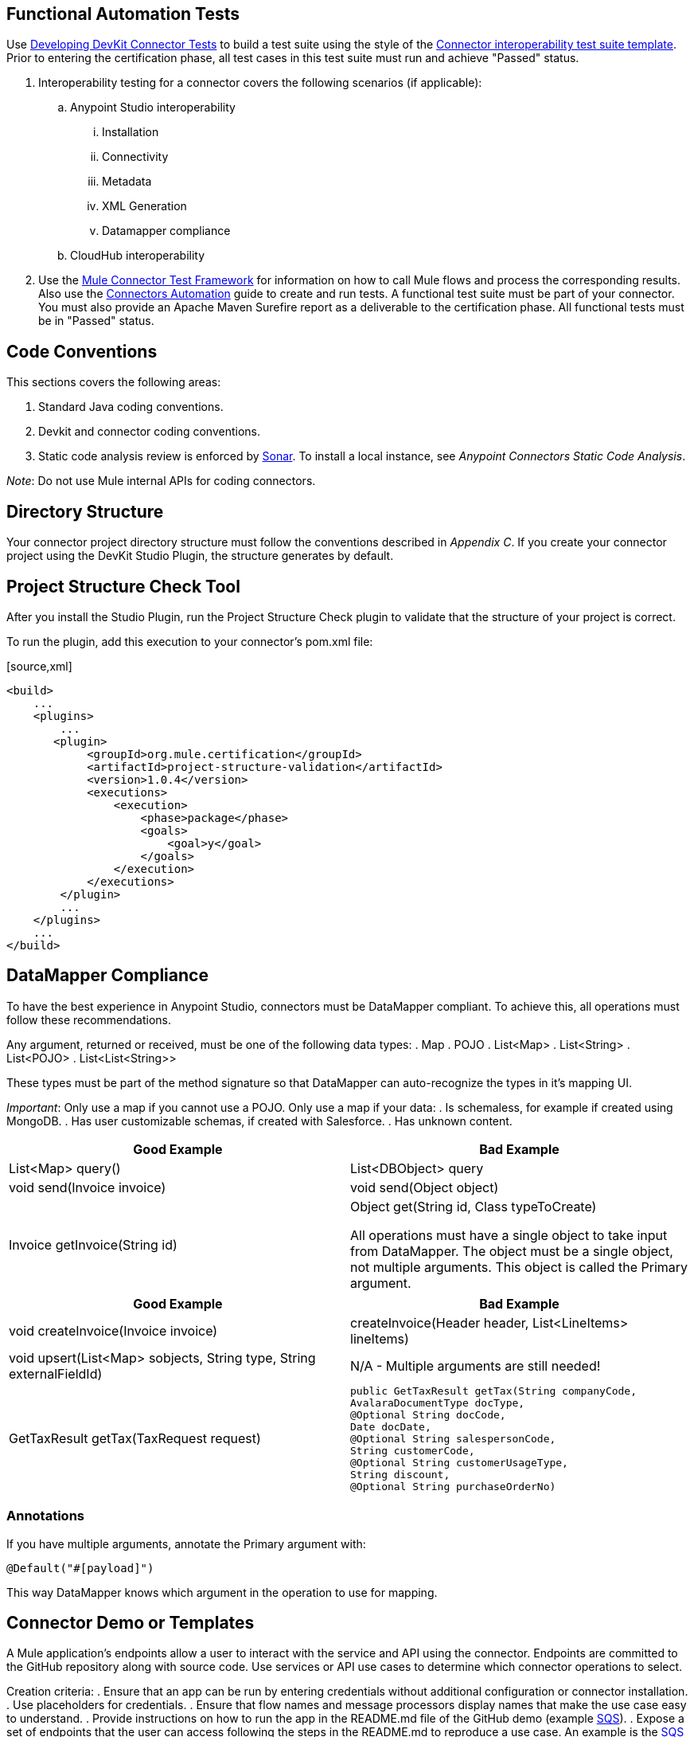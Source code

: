 == Functional Automation Tests
Use http://www.mulesoft.org/documentation/display/current/Developing+DevKit+Connector+Tests[Developing DevKit Connector Tests] to build a test suite using the style of the https://docs.google.com/a/mulesoft.com/spreadsheet/ccc?key=0AvgooFprI9W5dGM2WXZpaTU4bWtRdFVLUGdkcnNIVEE&usp=drive_web#gid=21[Connector interoperability test suite template]. Prior to entering the certification phase, all test cases in this test suite must run and achieve "Passed" status.

. Interoperability testing for a connector covers the following scenarios (if applicable):
.. Anypoint Studio interoperability 
... Installation
... Connectivity
... Metadata
... XML Generation
... Datamapper compliance
.. CloudHub interoperability

. Use the https://github.com/mulesoft/mule-connector-test[Mule Connector Test Framework] for information on how to call Mule flows and process the corresponding results. Also use the https://github.com/mulesoft/mule-connector-test/wiki/Connectors-automation[Connectors Automation] guide to create and run tests. A functional test suite must be part of your connector. You must also provide an Apache Maven Surefire report as a deliverable to the certification phase. All functional tests must be in "Passed" status.

== Code Conventions

This sections covers the following areas:

. Standard Java coding conventions.
. Devkit and connector coding conventions.
. Static code analysis review is enforced by http://www.methodsandtools.com/tools/tools.php?sonar[Sonar]. To install a local instance, see __Anypoint Connectors Static Code Analysis__.

__Note__: Do not use Mule internal APIs for coding connectors.

== Directory Structure
Your connector project directory structure must follow the conventions described in __Appendix C__. If you create your connector project using the DevKit Studio Plugin, the structure generates by default.

== Project Structure Check Tool
After you install the Studio Plugin, run the Project Structure Check plugin to validate that the structure of your project is correct.

To run the plugin, add this execution to your connector’s pom.xml file: 

[source,xml] 
----
<build>
    ...
    <plugins>
        ...
       <plugin>
            <groupId>org.mule.certification</groupId>
            <artifactId>project-structure-validation</artifactId>
            <version>1.0.4</version>
            <executions>
                <execution>
                    <phase>package</phase>
                    <goals>
                        <goal>y</goal>
                    </goals>
                </execution>
            </executions>
        </plugin>
        ...
    </plugins>
    ...
</build>
----

== DataMapper Compliance
To have the best experience in Anypoint Studio, connectors must be DataMapper compliant. To achieve this, all operations must follow these recommendations.

Any argument, returned or received, must be one of the following data types:
. Map
. POJO
. List<Map>
. List<String>
. List<POJO>
. List<List<String>>

These types must be part of the method signature so that DataMapper can auto-recognize the types in it's mapping UI.

__Important__: Only use a map if you cannot use a POJO. 
Only use a map if your data:
. Is schemaless, for example if created using MongoDB.
. Has user customizable schemas, if created with Salesforce.
. Has unknown content.


|===
|Good Example| Bad Example

|List<Map> query()| List<DBObject> query
|void send(Invoice invoice)| void send(Object object)
|Invoice getInvoice(String id)| Object get(String id, Class typeToCreate)

All operations must have a single object to take input from DataMapper. The object must be a single object, not multiple arguments. This object is called the Primary argument.
|===
|===
|Good Example| Bad Example

|void createInvoice(Invoice invoice)| createInvoice(Header header, List<LineItems> lineItems)
|void upsert(List<Map> sobjects, String type, String externalFieldId)| N/A - Multiple arguments are still needed!
|GetTaxResult getTax(TaxRequest request)| 
```public GetTaxResult getTax(String companyCode, +
    AvalaraDocumentType docType, +
    @Optional String docCode, +
    Date docDate, +
    @Optional String salespersonCode, +
    String customerCode, +
    @Optional String customerUsageType, +
    String discount, +
    @Optional String purchaseOrderNo) +
```
|===

=== Annotations
If you have multiple arguments, annotate the Primary argument with:
```
@Default("#[payload]")
```
This way DataMapper knows which argument in the operation to use for mapping.

== Connector Demo or Templates
A Mule application's endpoints allow a user to interact with the service and API using the connector. Endpoints are committed to the GitHub repository along with source code. Use services or API use cases to determine which connector operations to select.

Creation criteria:
. Ensure that an app can be run by entering credentials without additional configuration or connector installation.
. Use placeholders for credentials.
. Ensure that flow names and message processors display names that make the use case easy to understand.
. Provide instructions on how to run the app in the README.md file of the GitHub demo (example https://github.com/mulesoft/sqs-connector/tree/master/demo[SQS]).
. Expose a set of endpoints that the user can access following the steps in the README.md to reproduce a use case. An example is the https://github.com/mulesoft/sqs-connector/tree/master/demo[SQS] demo.
. Consider implementing a CRUD (or similar) use case with chained processors whose payloads get logged into the Studio console (for example, https://github.com/mulesoft/s3-connector/tree/master/demo/s3connectorstudiodemo[S3]). 
. Use DataMapper for Standard or Premium connectors' CRUD (or a similar) use case if API methods attributes and/or return types allow it. 
. Consider basic error handling in the Mule app.

== Documentation
Ensure that a connector’s documentation is legible and follows this template.

MuleSoft generates a Javadoc technical reference by DevKit through Javadoc, based on the comments inside your code.

Provide release notes as part of the documentation following the guidelines mentioned in CHANGELOG.md (see Appendix B).

== Licensing
If your connector is open source 

== Appendix A
=== README.md Template

----
# [Name] Anypoint Connector
# ---------------------------------------------------
[Connector description including destination service or application]

### Author
Example:
MuleSoft Inc.

### Supported Mule runtime versions
Examples:
Mule 3.4.x, 3.5.x
Mule 3.4.1

### [Destination service or application name] supported versions
Example:
Oracle E-Business Suite 12.1 and above.

### Service or application supported modules
Example:
Oracle CRM
Oracle Financials
or 
Salesforce API v.24
Salesforce Metadata API

### Installation 

You can access the full documentation <here>.

### Reporting Issues
----

(Only for open source connectors)
We use GitHub:Issues for tracking issues with this connector. You can report new issues at this link https://github.com/mulesoft/<connector-repository-name>/issues.

== Appendix B
=== CHANGELOG.md Template
```
# [Connector name] Release Notes
# --------------------------------------------------------------------
### Date: <DD-MMM-YYYY>
Example: 24-Jan-2014

### Version: 
<connector version> (default value: 0.1)

### Supported API versions: 
Example: Salesforce Bulk API v.28, SOAP API V.28 (include links to API docs)

### Supported Mule Runtime Versions: 
Example: 3.4.x, 3.5.0

### New Features and Functionality
(default value: Initial version) 
Example: Added support for Query. https://github.com/mulesoft/salesforce-connector/issues/61

### Closed Issues in this release 
(include issue link when possible)
Example: Fixed problem with lost telefone on Bulk Update (CLDCONNECT-123).

### Known Issues in this release
Example: Session ID expires after 30 days. https://github.com/mulesoft/salesforce-connector/issues/62
```

== Appendix C
=== Connector Project Directory Layout 
. */demo*: Contains demo Mule application covering use cases functionality. 
. */doc*: Contains documentation for the connector, such as descriptions of the service’s specific API calls or similar. The main file should be called 
The documentation should be written using markdown follow the Documentation Template and it should be called user_manual.md.
VIDEO_TRANSCRIPT.md (optional)
Contains video tutorial transcription. The video tutorial highlights the connector functionality in a real use case scenario and is uploaded to MuleSoft‘s YouTube account

. */icons*: Contains icons for the connector using 24x16, 18x32, or 300x300 pixels. 

. */src*: Contains the source code for the connector including tests cases source code and results.

. *LICENSE_HEADER.txt*: 
.. For closed source connectors - Mulesoft :
(c) 2003-2014 MuleSoft, Inc. This software is protected under international copyright law. All use of this software is subject to MuleSoft's Master Subscription Agreement (or other Terms of Service) separately entered into between you and MuleSoft. If such an agreement is not in place, you may not use the software.

.. For open source connectors:
(c) 2003-2014 MuleSoft, Inc. The software in this package is published under the terms of the CPAL v1.0 license, a copy of which has been included with this distribution in the LICENSE.md file.

. *LICENSE.md*: 
.. For closed source connectors:
(c) 2003-2014 MuleSoft, Inc. This software is protected under international copyright law. All use of this software is subject to MuleSoft's Master Subscription Agreement (or other Terms of Service) separately entered into between you and MuleSoft. If such an agreement is not in place, you may not use the software.
.. For open source connectors:
Please copy CPAL 1.0 from Appendix D

. *CHANGELOG.md*: Change log file containing the changes introduced in each released version of the connector. See below for details

. *README.md*: Readme file for the connector. See below for details.

. *pom.xml*: Ensure you are referencing mule-devkit-parent in your pom.xml.

[source,xml]
----
<parent>
    <groupId>org.mule.tools.devkit</groupId>
    <artifactId>mule-devkit-parent</artifactId>
    <version>{devkit.version}</version>
</parent>
----

== Appendix D

https://docs.google.com/document/d/1A3X8tSxtqyc9ifWdJeiktBYJHmvQyOPzuIcCVYkQkXg/edit?usp=sharing[Common Public Attribution License Version 1.0 (CPAL)]
